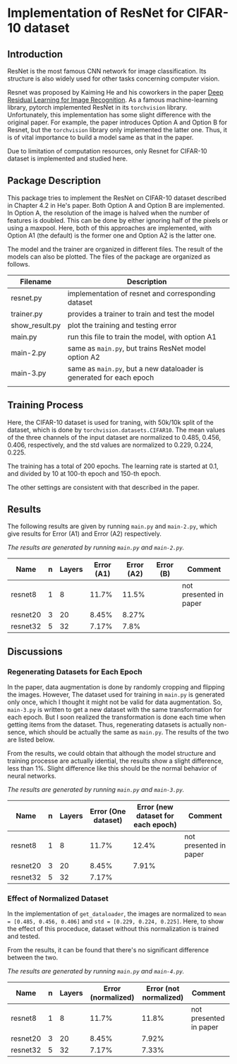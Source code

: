 * Implementation of ResNet for CIFAR-10 dataset
** Introduction
ResNet is the most famous CNN network for image classification. Its
structure is also widely used for other tasks concerning computer vision.

Resnet was proposed by Kaiming He and his coworkers in the paper [[https://arxiv.org/abs/1512.03385][Deep
Residual Learning for Image Recognition]]. As a famous machine-learning
library, pytorch implemented ResNet in its ~torchvision~
library. Unfortunately, this implementation has some slight difference
with the original paper. For example, the paper introduces Option A
and Option B for Resnet, but the ~torchvision~ library only implemented
the latter one. Thus, it is of vital importance to build a model same
as that in the paper.

Due to limitation of computation resources, only Resnet for CIFAR-10
dataset is implemented and studied here.

** Package Description
This package tries to implement the ResNet on CIFAR-10 dataset
described in Chapter 4.2 in He's paper. Both Option A and Option B are
implemented. In Option A, the resolution of the image is halved when
the number of features is doubled. This can be done by either ignoring
half of the pixels or using a maxpool. Here, both of this approaches
are implemented, with Option A1 (the default) is the former one and
Option A2 is the latter one.

The model and the trainer are organized in different files. The result
of the models can also be plotted. The files of the package are
organized as follows.

| Filename       | Description                                                       |
|----------------+-------------------------------------------------------------------|
| resnet.py      | implementation of resnet and corresponding dataset                |
| trainer.py     | provides a trainer to train and test the model                    |
| show__{}result.py | plot the training and testing error                               |
| main.py        | run this file to train the model, with option A1                  |
| main-2.py      | same as ~main.py~, but trains ResNet model option A2                |
| main-3.py      | same as ~main.py~, but a new dataloader is generated for each epoch |
|                |                                                                   |


** Training Process
Here, the CIFAR-10 dataset is used for traning, with 50k/10k split of
the dataset, which is done by ~torchvision.datasets.CIFAR10~. The mean
values of the three channels of the input dataset are normalized to
0.485, 0.456, 0.406, respectively, and the std values are normalized
to 0.229, 0.224, 0.225. 

The training has a total of 200 epochs. The
learning rate is started at 0.1, and divided by 10 at 100-th epoch and
150-th epoch.

The other settings are consistent with that described in the paper.

** Results


The following results are given by running ~main.py~ and ~main-2.py~,
which give results for Error (A1) and Error (A2) respectively.

/The results are generated by running ~main.py~ and ~main-2.py~./

| Name     | n | Layers | Error (A1) | Error (A2) | Error (B) | Comment                |
|----------+---+--------+------------+------------+-----------+------------------------|
| resnet8  | 1 |      8 |      11.7% |      11.5% |           | not presented in paper |
| resnet20 | 3 |     20 |      8.45% |      8.27% |           |                        |
| resnet32 | 5 |     32 |      7.17% |       7.8% |           |                        |

** Discussions
*** Regenerating Datasets for Each Epoch
In the paper, data augmentation is done by randomly cropping and
flipping the images. However, The dataset used for training in ~main.py~
is generated only once, which I thought it might not be valid for data
augmentation. So, ~main-3.py~ is written to get a new dataset with the
same transformation for each epoch. But I soon realized the
transformation is done each time when getting items from the
dataset. Thus, regenerating datasets is actually non-sence, which
should be actually the same as ~main.py~. The results of the two are
listed below.

From the results, we could obtain that although the model structure
and training processe are actually idential, the results show a slight
difference, less than 1%. Slight difference like this should be the
normal behavior of neural networks.

/The results are generated by running ~main.py~ and ~main-3.py~./

| Name     | n | Layers | Error (One dataset) | Error (new dataset for each epoch) |  Comment               |
|----------+---+--------+---------------------+------------------------------------+------------------------|
| resnet8  | 1 |      8 |               11.7% |                              12.4% | not presented in paper |
| resnet20 | 3 |     20 |               8.45% |                              7.91% |                        |
| resnet32 | 5 |     32 |               7.17% |                                    |                        |

*** Effect of Normalized Dataset
In the implementation of ~get_dataloader~, the images are normalized to
~mean = [0.485, 0.456, 0.406]~ and ~std = [0.229, 0.224, 0.225]~. Here, to
show the effect of this proceduce, dataset without this normalization
is trained and tested.

From the results, it can be found that there's no significant
difference between the two.

/The results are generated by running ~main.py~ and ~main-4.py~./

| Name     | n | Layers | Error (normalized) | Error (not normalized) | Comment                |
|----------+---+--------+--------------------+------------------------+------------------------|
| resnet8  | 1 |      8 |              11.7% |                  11.8% | not presented in paper |
| resnet20 | 3 |     20 |              8.45% |                  7.92% |                        |
| resnet32 | 5 |     32 |              7.17% |                  7.33% |                        |
